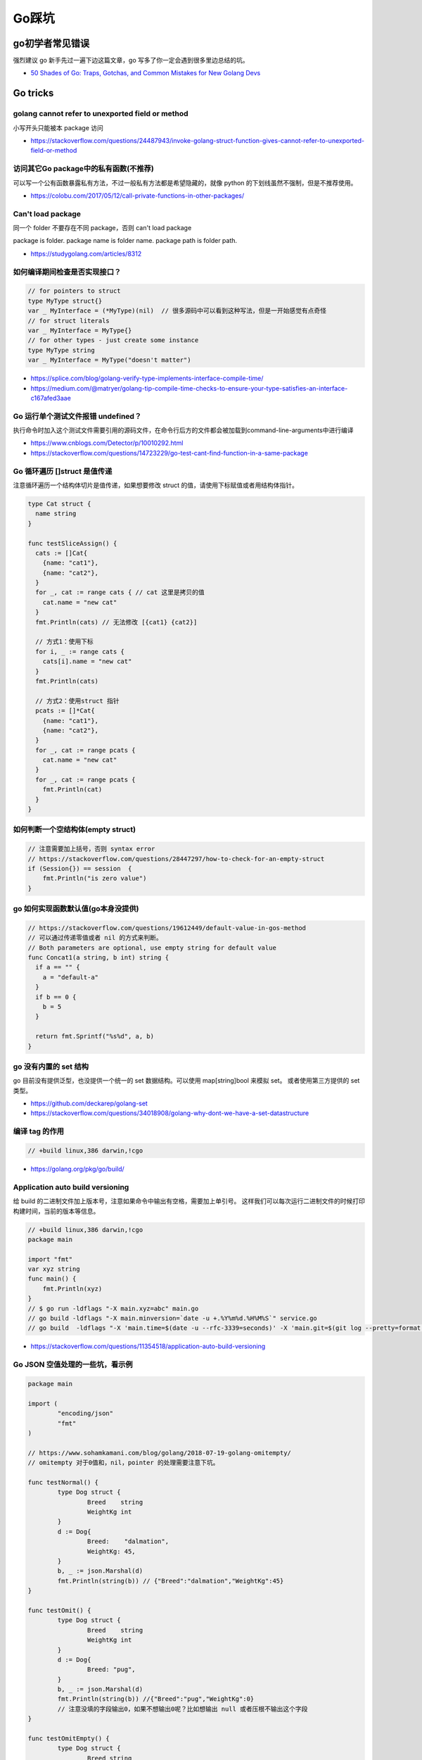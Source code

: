 .. _gotricks:

Go踩坑
=====================================================================

go初学者常见错误
---------------------------------------------------------------
强烈建议 go 新手先过一遍下边这篇文章，go 写多了你一定会遇到很多里边总结的坑。

- `50 Shades of Go: Traps, Gotchas, and Common Mistakes for New Golang Devs  <http://devs.cloudimmunity.com/gotchas-and-common-mistakes-in-go-golang/>`_

Go tricks
--------------------------------------------------

golang cannot refer to unexported field or method
>>>>>>>>>>>>>>>>>>>>>>>>>>>>>>>>>>>>>>>>>>>>>>>>>>>>>>>>>>>>>>>

小写开头只能被本 package 访问

- https://stackoverflow.com/questions/24487943/invoke-golang-struct-function-gives-cannot-refer-to-unexported-field-or-method

访问其它Go package中的私有函数(不推荐)
>>>>>>>>>>>>>>>>>>>>>>>>>>>>>>>>>>>>>>>>>>>>>>>>>>>>>>>>>>>>>>>

可以写一个公有函数暴露私有方法，不过一般私有方法都是希望隐藏的，就像 python 的下划线虽然不强制，但是不推荐使用。

- https://colobu.com/2017/05/12/call-private-functions-in-other-packages/

Can't load package
>>>>>>>>>>>>>>>>>>>>>>>>>>>>>>>>>>>>>>>>>>>>>>>>>>>>>>>>>>>>>>>
同一个 folder 不要存在不同 package，否则 can't load package

package is folder.  package name is folder name.  package path is folder path.

- https://studygolang.com/articles/8312


如何编译期间检查是否实现接口？
>>>>>>>>>>>>>>>>>>>>>>>>>>>>>>>>>

.. code-block:: go

    // for pointers to struct
    type MyType struct{}
    var _ MyInterface = (*MyType)(nil)  // 很多源码中可以看到这种写法，但是一开始感觉有点奇怪
    // for struct literals
    var _ MyInterface = MyType{}
    // for other types - just create some instance
    type MyType string
    var _ MyInterface = MyType("doesn't matter")

- https://splice.com/blog/golang-verify-type-implements-interface-compile-time/
- https://medium.com/@matryer/golang-tip-compile-time-checks-to-ensure-your-type-satisfies-an-interface-c167afed3aae

Go 运行单个测试文件报错 undefined？
>>>>>>>>>>>>>>>>>>>>>>>>>>>>>>>>>>>>>>>>>>>>>>>>>>>>>>>>>>>>>>>

执行命令时加入这个测试文件需要引用的源码文件，在命令行后方的文件都会被加载到command-line-arguments中进行编译

- https://www.cnblogs.com/Detector/p/10010292.html
- https://stackoverflow.com/questions/14723229/go-test-cant-find-function-in-a-same-package

Go 循环遍历 []struct 是值传递
>>>>>>>>>>>>>>>>>>>>>>>>>>>>>>>>>>>
注意循环遍历一个结构体切片是值传递，如果想要修改 struct 的值，请使用下标赋值或者用结构体指针。

.. code-block:: go

    type Cat struct {
      name string
    }

    func testSliceAssign() {
      cats := []Cat{
        {name: "cat1"},
        {name: "cat2"},
      }
      for _, cat := range cats { // cat 这里是拷贝的值
        cat.name = "new cat"
      }
      fmt.Println(cats) // 无法修改 [{cat1} {cat2}]

      // 方式1：使用下标
      for i, _ := range cats {
        cats[i].name = "new cat"
      }
      fmt.Println(cats)

      // 方式2：使用struct 指针
      pcats := []*Cat{
        {name: "cat1"},
        {name: "cat2"},
      }
      for _, cat := range pcats {
        cat.name = "new cat"
      }
      for _, cat := range pcats {
        fmt.Println(cat)
      }
    }


如何判断一个空结构体(empty struct)
>>>>>>>>>>>>>>>>>>>>>>>>>>>>>>>>>>>

.. code-block:: go

    // 注意需要加上括号，否则 syntax error
    // https://stackoverflow.com/questions/28447297/how-to-check-for-an-empty-struct
    if (Session{}) == session  {
        fmt.Println("is zero value")
    }

go 如何实现函数默认值(go本身没提供)
>>>>>>>>>>>>>>>>>>>>>>>>>>>>>>>>>>>>>

.. code-block:: go

    // https://stackoverflow.com/questions/19612449/default-value-in-gos-method
    // 可以通过传递零值或者 nil 的方式来判断。
    // Both parameters are optional, use empty string for default value
    func Concat1(a string, b int) string {
      if a == "" {
        a = "default-a"
      }
      if b == 0 {
        b = 5
      }

      return fmt.Sprintf("%s%d", a, b)
    }

go 没有内置的 set 结构
>>>>>>>>>>>>>>>>>>>>>>>>>>>>>>>>>
go 目前没有提供泛型，也没提供一个统一的 set 数据结构。可以使用 map[string]bool 来模拟 set。
或者使用第三方提供的 set 类型。

- https://github.com/deckarep/golang-set
- https://stackoverflow.com/questions/34018908/golang-why-dont-we-have-a-set-datastructure

编译 tag 的作用
>>>>>>>>>>>>>>>>>>>>>>>>>>>>>>>>>

.. code-block:: go

    // +build linux,386 darwin,!cgo

- https://golang.org/pkg/go/build/

Application auto build versioning
>>>>>>>>>>>>>>>>>>>>>>>>>>>>>>>>>>>>

给 build 的二进制文件加上版本号，注意如果命令中输出有空格，需要加上单引号。
这样我们可以每次运行二进制文件的时候打印构建时间，当前的版本等信息。

.. code-block:: go

    // +build linux,386 darwin,!cgo
    package main

    import "fmt"
    var xyz string
    func main() {
        fmt.Println(xyz)
    }
    // $ go run -ldflags "-X main.xyz=abc" main.go
    // go build -ldflags "-X main.minversion=`date -u +.%Y%m%d.%H%M%S`" service.go
    // go build  -ldflags "-X 'main.time=$(date -u --rfc-3339=seconds)' -X 'main.git=$(git log --pretty=format:"%h" -1)'"  main.go

- https://stackoverflow.com/questions/11354518/application-auto-build-versioning


Go JSON 空值处理的一些坑，看示例
>>>>>>>>>>>>>>>>>>>>>>>>>>>>>>>>>

.. code-block:: go

    package main

    import (
            "encoding/json"
            "fmt"
    )

    // https://www.sohamkamani.com/blog/golang/2018-07-19-golang-omitempty/
    // omitempty 对于0值和，nil，pointer 的处理需要注意下坑。

    func testNormal() {
            type Dog struct {
                    Breed    string
                    WeightKg int
            }
            d := Dog{
                    Breed:    "dalmation",
                    WeightKg: 45,
            }
            b, _ := json.Marshal(d)
            fmt.Println(string(b)) // {"Breed":"dalmation","WeightKg":45}
    }

    func testOmit() {
            type Dog struct {
                    Breed    string
                    WeightKg int
            }
            d := Dog{
                    Breed: "pug",
            }
            b, _ := json.Marshal(d)
            fmt.Println(string(b)) //{"Breed":"pug","WeightKg":0}
            // 注意没填的字段输出0，如果不想输出0呢？比如想输出 null 或者压根不输出这个字段
    }

    func testOmitEmpty() {
            type Dog struct {
                    Breed string
                    // The first comma below is to separate the name tag from the omitempty tag
                    WeightKg int `json:",omitempty"`
            }
            d := Dog{
                    Breed: "pug",
            }
            b, _ := json.Marshal(d)
            fmt.Println(string(b)) // {"Breed":"pug"}
    }

    func testValuesCannotBeOmitted() {
            type dimension struct {
                    Height int
                    Width  int
            }

            type Dog struct {
                    Breed    string
                    WeightKg int
                    Size     dimension `json:",omitempty"`
            }

            d := Dog{
                    Breed: "pug",
            }
            b, _ := json.Marshal(d)
            fmt.Println(string(b)) //{"Breed":"pug","WeightKg":0,"Size":{"Height":0,"Width":0}}

    }

    func testValuesCannotBeOmittedButUsePointer() {
            type dimension struct {
                    Height int
                    Width  int
            }

            type Dog struct {
                    Breed    string
                    WeightKg int
                    Size     *dimension `json:",omitempty"` //和上一个不同在于这里使用指针
            }

            d := Dog{
                    Breed: "pug",
            }
            b, _ := json.Marshal(d)
            fmt.Println(string(b)) // {"Breed":"pug","WeightKg":0}

    }

    // The difference between 0, "" and nil
    // One issue which particularly caused me a lot a trouble is the case where you want to differentiate between a default value, and a zero value.
    //
    // For example, if we have a struct describing a resteraunt, with the number of seated customers as an attribute:
    func testZeroWillOmit() {
            type Restaurant struct {
                    NumberOfCustomers int `json:",omitempty"`
            }

            d := Restaurant{
                    NumberOfCustomers: 0,
            }
            b, _ := json.Marshal(d)
            fmt.Println(string(b)) // {}
            // 输出 {}， 0被省略了
    }

    func testZeroPointer() {
            type Restaurant struct {
                    NumberOfCustomers *int `json:",omitempty"`
            }
            d1 := Restaurant{}
            b, _ := json.Marshal(d1)
            fmt.Println(string(b)) //Prints: {}

            n := 0
            d2 := Restaurant{
                    NumberOfCustomers: &n,
            }
            b, _ = json.Marshal(d2)
            fmt.Println(string(b)) //Prints: {"NumberOfCustomers":0} ，总结一下就是值为 0 的 pointer 也不会省略字段
    }

    func main() {
            // testOmit()
            // testOmitEmpty()
            // testValuesCannotBeOmitted()
            // testValuesCannotBeOmittedButUsePointer()
            testZeroWillOmit()

    }

- https://www.sohamkamani.com/blog/golang/2018-07-19-golang-omitempty/
- https://ethancai.github.io/2016/06/23/bad-parts-about-json-serialization-in-Golang/

Go int/int64 和 string 转换示例
>>>>>>>>>>>>>>>>>>>>>>>>>>>>>>>>>

.. code-block:: go

    package main

    import (
            "fmt"
            "strconv"
    )

    func main() { // 测试 int 和 string(decimal) 互相转换的函数
            // https://yourbasic.org/golang/convert-int-to-string/
            // int -> string
            sint := strconv.Itoa(97)
            fmt.Println(sint, sint == "97")

            // int64 -> string
            sint64 := strconv.FormatInt(int64(97), 10)
            fmt.Println(sint64, sint64 == "97")

            // int64 -> string (hex)
            sint64hex := strconv.FormatInt(int64(97), 16)
            fmt.Println(sint64hex, sint64hex == "61")

            // string -> int
            _int, _ := strconv.Atoi("97")
            fmt.Println(_int, _int == int(97))

            // string -> int64
            _int64, _ := strconv.ParseInt("97", 10, 64)
            fmt.Println(_int64, _int64 == int64(97))

            // https://stackoverflow.com/questions/30299649/parse-string-to-specific-type-of-int-int8-int16-int32-int64
            // string -> int32，注意 parseInt 始终返回的是 int64，所以还是需要 int32(n) 强转一下
            _int32, _ := strconv.ParseInt("97", 10, 32)
            fmt.Println(_int32, int32(_int32) == int32(97))

            // int -> int64 ，不会丢失精度
            var n int = 97
            fmt.Println(int64(n) == int64(97))
    }

Go struct 如何设置默认值
>>>>>>>>>>>>>>>>>>>>>>>>>>>>>>>>>
Go 的结构体成员没法直接设置默认值，使用的是每个类型的默认值，可以 New 构造函数里设置。

.. code-block:: go

    // https://stackoverflow.com/questions/37135193/how-to-set-default-values-in-go-structs
    //Something is the structure we work with
    type Something struct {
         Text string
         DefaultText string
    }
    // NewSomething create new instance of Something
    func NewSomething(text string) Something {
       something := Something{}
       something.Text = text
       something.DefaultText = "default text"
       return something
    }

Go 如何使用枚举值 Enum
>>>>>>>>>>>>>>>>>>>>>>>>>>>>>>>>>
Go没有提供内置的枚举类型，不过可以使用自定义类型和常量值来实现枚举类型。
并且还可以给自定义的类型定义方法。

.. code-block:: go

    type Base int

    const (
            A Base = iota
            C
            T
            G
    )

- https://stackoverflow.com/questions/14426366/what-is-an-idiomatic-way-of-representing-enums-in-go
- https://blog.learngoprogramming.com/golang-const-type-enums-iota-bc4befd096d3


Go 如何断判非空字符串
>>>>>>>>>>>>>>>>>>>>>>>>>>>>>>>>>

标准库实际上 `len(s) != 0` 和 `s != ""` 都有使用，我个人倾向于 `s != ""` 看起来更清楚，区分其他容器类型判断的方式。

Go 如何格式化参数
>>>>>>>>>>>>>>>>>>>>>>>>>>>>>>>>>

- https://yourbasic.org/golang/fmt-printf-reference-cheat-sheet/

Go 如何复制map
>>>>>>>>>>>>>>>>>>>>>>>>>>>>>>>>>
注意 go 和其他很多编程语言一样，对于复合结构是浅拷贝。几个变量指向同一个复合结构的时候注意修改一个对其他变量也是可见的。

.. code-block:: go

    // https://stackoverflow.com/questions/23057785/how-to-copy-a-map
    func copyMap(src map[string]string) map[string]string {
      res := make(map[string]string)
      for k, v := range src {
        res[k] = v
      }
      return res
    }

    func testShareMap() {
      am := []map[string]string{
        map[string]string{"a1": "a1", "b1": "b1"},
        map[string]string{"a2": "a2", "b2": "b2"},
      }
      bm := am
      bm[0]["a1"] = "testbm" // NOTE 这里修改了b，a 里边的也会变。共享 map
      fmt.Println(am)

      var cm []map[string]string
      for _, m := range am {
        cm = append(cm, copyMap(m))
      }
      cm[0]["a1"] = "testcm" // will not modify am
      fmt.Println(am)
    }

    func main() {
      testShareMap()
    }

闭包问题
>>>>>>>>>>>>>>>>>>>>>>>>>>>>>>>>>

.. code-block:: go

    package main

    import (
            "fmt"
            "time"
    )

    // 闭包问题

    func testClosure() {
            data := []string{"one", "two", "three"}
            for _, v := range data {
                    go func() {
                            fmt.Println(v)
                    }()
            }
            time.Sleep(1 * time.Second) // not good, just for demo
            // three three three
    }

    // 两种方式解决：1.使用一个for 循环临时变量
    func testClosure1() {
            data := []string{"one", "two", "three"}
            for _, v := range data {
                    vcopy := v
                    go func() {
                            fmt.Println(vcopy)
                    }()
            }
            time.Sleep(1 * time.Second) // not good, just for demo
            // one two three (may wrong order)
    }

    // 方法2：使用传给匿名goroutine参数
    func testClosure2() {
            data := []string{"one", "two", "three"}
            for _, v := range data {
                    go func(in string) {
                            fmt.Println(in)
                    }(v)
            }
            time.Sleep(1 * time.Second) // not good, just for demo
            // one two three (may wrong order)
    }

    type field struct {
            name string
    }

    func (p *field) print() {
            fmt.Println(p.name)
    }

    func testField() {
            data := []field{{"one"}, {"two"}, {"three"}}
            for _, v := range data {
                    // v := v    // NOTE：直接这样就可以解决，
                    // 或者使用 struct 指针。 []*field 初始化
                    go v.print() // print three three three
            }
            time.Sleep(1 * time.Second)
    }

    func main() {
            // testClosure()
            // testClosure1()
            // testClosure2()
            testField()
    }

Failed Type Assertions
>>>>>>>>>>>>>>>>>>>>>>>>>>>>>>>>>

.. code-block:: go

    package main

    import "fmt"

    func main() {
            var data interface{} = "hehe"
            // NOTE: 这里不要用 同名的 data 变量，比如换成 dataInt
            if data, ok := data.(int); ok {
                    fmt.Println("[is an int] value =>", data)
            } else {
                    fmt.Println("[not an int] value =>", data)
                    // NOTE ：注意 data 已经被失败的 type assert 赋值成了0
            }
    }


逃逸分析
>>>>>>>>>>>>>>>>>>>>>>>>>>>>>>>>>
想要知道变量在 stask 还是 heap 分配使用 `go run -gcflags -m app.go`

redio tricks
--------------------------------------------------

redis 连接超时
>>>>>>>>>>>>>>>>>>>>>>>>>>>>>>>>>
默认是没有超时时间的，注意设置超时时间（connect/read/write)。

- https://ms2008.github.io/2019/07/04/golang-redis-deadlock/

redis 单测如何 mock
>>>>>>>>>>>>>>>>>>>>>>>>>>>>>>>>>
reids mock 可以用 miniredis，以下是一个示例代码

.. code-block:: go

    package main

    import (
      "fmt"
      "os"
      "testing"

      "github.com/alicebob/miniredis"
      "github.com/go-redis/redis"
      "github.com/stretchr/testify/assert"
    )

    var followImpl *Follow

    func setupFollow() {
      fmt.Println("setup")
      mr, err := miniredis.Run()
      if err != nil {
        panic("init miniredis failed")
      }
      client := redis.NewClient(&redis.Options{
        Addr: mr.Addr(),
      })
      _ = client.Set("key", "wang", 0).Err()
      followImpl = &Follow{client: client}
    }

    func TestGet(t *testing.T) {
      val, err := followImpl.Get("key")
      followImpl.client.Set("key", "2", 0)
      fmt.Println(val, err)
      assert.Equal(t, val, "wang")
    }

    func TestPING(t *testing.T) {
      PING()
    }

    func TestMain(m *testing.M) {
      setupFollow()
      code := m.Run()
      os.Exit(code)
    }
